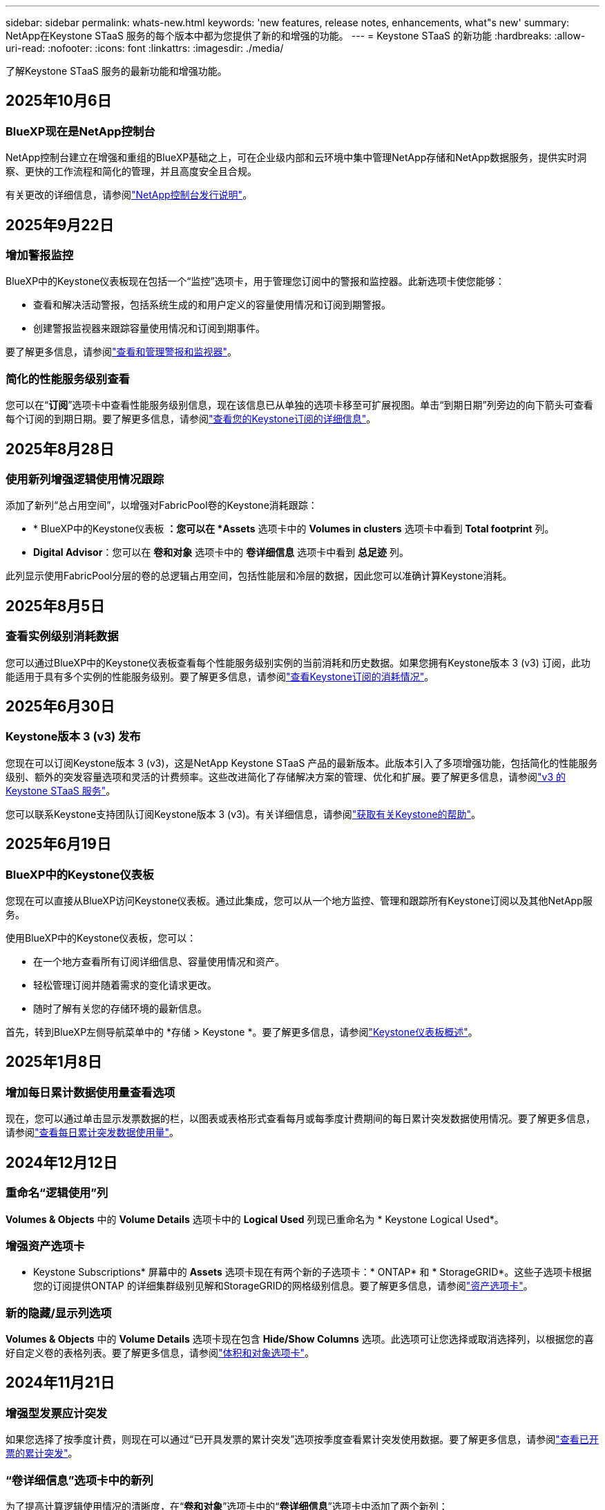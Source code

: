 ---
sidebar: sidebar 
permalink: whats-new.html 
keywords: 'new features, release notes, enhancements, what"s new' 
summary: NetApp在Keystone STaaS 服务的每个版本中都为您提供了新的和增强的功能。 
---
= Keystone STaaS 的新功能
:hardbreaks:
:allow-uri-read: 
:nofooter: 
:icons: font
:linkattrs: 
:imagesdir: ./media/


[role="lead"]
了解Keystone STaaS 服务的最新功能和增强功能。



== 2025年10月6日



=== BlueXP现在是NetApp控制台

NetApp控制台建立在增强和重组的BlueXP基础之上，可在企业级内部和云环境中集中管理NetApp存储和NetApp数据服务，提供实时洞察、更快的工作流程和简化的管理，并且高度安全且合规。

有关更改的详细信息，请参阅link:https://docs.netapp.com/us-en/bluexp-relnotes/index.html["NetApp控制台发行说明"^]。



== 2025年9月22日



=== 增加警报监控

BlueXP中的Keystone仪表板现在包括一个“监控”选项卡，用于管理您订阅中的警报和监控器。此新选项卡使您能够：

* 查看和解决活动警报，包括系统生成的和用户定义的容量使用情况和订阅到期警报。
* 创建警报监视器来跟踪容量使用情况和订阅到期事件。


要了解更多信息，请参阅link:https://docs.netapp.com/us-en/keystone-staas-2/integrations/monitoring-alerts.html["查看和管理警报和监视器"]。



=== 简化的性能服务级别查看

您可以在“*订阅*”选项卡中查看性能服务级别信息，现在该信息已从单独的选项卡移至可扩展视图。单击“到期日期”列旁边的向下箭头可查看每个订阅的到期日期。要了解更多信息，请参阅link:https://docs.netapp.com/us-en/keystone-staas-2/integrations/subscriptions-tab.html["查看您的Keystone订阅的详细信息"]。



== 2025年8月28日



=== 使用新列增强逻辑使用情况跟踪

添加了新列“总占用空间”，以增强对FabricPool卷的Keystone消耗跟踪：

* * BlueXP中的Keystone仪表板 *：您可以在 *Assets* 选项卡中的 *Volumes in clusters* 选项卡中看到 *Total footprint* 列。
* *Digital Advisor*：您可以在 *卷和对象* 选项卡中的 *卷详细信息* 选项卡中看到 *总足迹* 列。


此列显示使用FabricPool分层的卷的总逻辑占用空间，包括性能层和冷层的数据，因此您可以准确计算Keystone消耗。



== 2025年8月5日



=== 查看实例级别消耗数据

您可以通过BlueXP中的Keystone仪表板查看每个性能服务级别实例的当前消耗和历史数据。如果您拥有Keystone版本 3 (v3) 订阅，此功能适用于具有多个实例的性能服务级别。要了解更多信息，请参阅link:https://docs.netapp.com/us-en/keystone-staas/integrations/current-usage-tab.html["查看Keystone订阅的消耗情况"]。



== 2025年6月30日



=== Keystone版本 3 (v3) 发布

您现在可以订阅Keystone版本 3 (v3)，这是NetApp Keystone STaaS 产品的最新版本。此版本引入了多项增强功能，包括简化的性能服务级别、额外的突发容量选项和灵活的计费频率。这些改进简化了存储解决方案的管理、优化和扩展。要了解更多信息，请参阅link:https://docs.netapp.com/us-en/keystone-staas/concepts/metrics.html["v3 的Keystone STaaS 服务"]。

您可以联系Keystone支持团队订阅Keystone版本 3 (v3)。有关详细信息，请参阅link:https://docs.netapp.com/us-en/keystone-staas/concepts/gssc.html["获取有关Keystone的帮助"]。



== 2025年6月19日



=== BlueXP中的Keystone仪表板

您现在可以直接从BlueXP访问Keystone仪表板。通过此集成，您可以从一个地方监控、管理和跟踪所有Keystone订阅以及其他NetApp服务。

使用BlueXP中的Keystone仪表板，您可以：

* 在一个地方查看所有订阅详细信息、容量使用情况和资产。
* 轻松管理订阅并随着需求的变化请求更改。
* 随时了解有关您的存储环境的最新信息。


首先，转到BlueXP左侧导航菜单中的 *存储 > Keystone *。要了解更多信息，请参阅link:https://docs.netapp.com/us-en/keystone-staas/integrations/dashboard-overview.html["Keystone仪表板概述"]。



== 2025年1月8日



=== 增加每日累计数据使用量查看选项

现在，您可以通过单击显示发票数据的栏，以图表或表格形式查看每月或每季度计费期间的每日累计突发数据使用情况。要了解更多信息，请参阅link:./integrations/consumption-tab.html#view-daily-accrued-burst-data-usage["查看每日累计突发数据使用量"]。



== 2024年12月12日



=== 重命名“逻辑使用”列

*Volumes & Objects* 中的 *Volume Details* 选项卡中的 *Logical Used* 列现已重命名为 * Keystone Logical Used*。



=== 增强资产选项卡

* Keystone Subscriptions* 屏幕中的 *Assets* 选项卡现在有两个新的子选项卡：* ONTAP* 和 * StorageGRID*。这些子选项卡根据您的订阅提供ONTAP 的详细集群级别见解和StorageGRID的网格级别信息。要了解更多信息，请参阅link:./integrations/assets-tab.html["资产选项卡"^]。



=== 新的隐藏/显示列选项

*Volumes & Objects* 中的 *Volume Details* 选项卡现在包含 *Hide/Show Columns* 选项。此选项可让您选择或取消选择列，以根据您的喜好自定义卷的表格列表。要了解更多信息，请参阅link:./integrations/volumes-objects-tab.html["体积和对象选项卡"^]。



== 2024年11月21日



=== 增强型发票应计突发

如果您选择了按季度计费，则现在可以通过“已开具发票的累计突发”选项按季度查看累计突发使用数据。要了解更多信息，请参阅link:./integrations/consumption-tab.html#view-accrued-burst["查看已开票的累计突发"^]。



=== “卷详细信息”选项卡中的新列

为了提高计算逻辑使用情况的清晰度，在“*卷和对象*”选项卡中的“*卷详细信息*”选项卡中添加了两个新列：

* *逻辑 AFS*：显示卷的活动文件系统使用的逻辑容量。
* *物理快照*：显示快照使用的物理空间。


这些列更清楚地显示了“逻辑已用”列，该列显示了卷的活动文件系统使用的组合逻辑容量和快照使用的物理空间。



== 2024年11月11日



=== 增强报告生成

现在，您可以使用Digital Advisor中的报告功能生成合并报告来查看Keystone数据的详细信息。要了解更多信息，请参阅link:./integrations/options.html#generate-consolidated-report-from-digital-advisor["生成合并报告"^]。



== 2024年7月10日



=== 标签修改

标签 *Current Usage* 更改为 *Current Consumption*，*Capacity Trend* 更改为 *Consumption Trend*。



=== 订阅的搜索栏

* Keystone订阅* 屏幕内所有选项卡上的 *订阅* 下拉菜单现在都包含一个搜索栏。您可以搜索“*订阅*”下拉菜单中列出的特定订阅。



== 2024年6月27日



=== 订阅的一致显示

* Keystone订阅* 屏幕已更新，以在所有选项卡上显示所选的订阅号码。

* 当“* Keystone订阅*”屏幕中的任何选项卡刷新时，屏幕会自动导航到“*订阅*”选项卡，并将所有选项卡重置为“*订阅*”下拉列表中列出的第一个订阅。
* 如果所选订阅未订阅性能指标，则“性能”选项卡将在导航时显示“订阅”下拉菜单中列出的第一个订阅。




== 2024年5月29日



=== 增强型突发指示器

使用情况图表索引中的 *Burst* 指示器得到增强，可以显示突发限制百分比值。该值根据订阅的约定突发限制而变化。您还可以通过将鼠标悬停在“*订阅*”选项卡中的“*使用状态*”列中的“*突发使用情况*”指示器上来查看突发限制值。



=== 增加服务级别

服务级别 *CVO Primary* 和 *CVO Secondary* 包括在内，以支持具有零承诺容量的费率计划或配置了城域集群的订阅的Cloud Volumes ONTAP 。

* 您可以从 * Keystone Subscriptions* 小部件的旧仪表板和 *Capacity Trend* 选项卡查看这些服务级别的容量使用情况图表，还可以从 *Current Usage* 选项卡查看详细的使用情况信息。
* 在“订阅”选项卡中，这些服务级别显示为 `CVO (v2)`在*使用类型*列中，允许根据这些服务级别识别计费。




=== 短期爆发的放大功能

*容量趋势*选项卡现在包含放大功能，可以查看使用图表中短期爆发的详细信息。有关更多信息，请参阅link:./integrations/consumption-tab.html["容量趋势选项卡"^] 。



=== 增强订阅显示

订阅的默认显示已增强，可按跟踪 ID 排序。  *订阅*选项卡中的订阅（包括*订阅*下拉菜单和 CSV 报告中的订阅）现在将根据跟踪 ID 的字母顺序显示，按照 a、A、b、B 等顺序显示。



=== 增强累计爆发显示

当鼠标悬停在“容量趋势”选项卡中的容量使用情况条形图上时出现的工具提示现在会显示基于承诺容量的累积突发类型。它区分临时和已开票的累计突发，对于承诺容量费率计划为零的订阅显示*临时累计消耗*和*已开票累计消耗*，对于承诺容量非零的订阅显示*临时累计突发*和*已开票累计突发*。



== 2024年5月9日



=== CSV 报告中的新列

*容量趋势*选项卡中的 CSV 报告现在包括*订阅编号*和*帐户名称*列，以提供更详细的信息。



=== 增强使用类型列

*订阅*选项卡中的*使用类型*列已得到增强，可以以逗号分隔的值显示涵盖文件和对象服务级别的订阅的逻辑和物理使用情况。



=== 从“卷详细信息”选项卡访问对象存储详细信息

*卷和对象*选项卡中的*卷详细信息*选项卡现在提供对象存储详细信息以及包含文件和对象服务级别的订阅的卷信息。您可以点击“卷详情”选项卡中的“对象存储详情”按钮查看详情。



== 2024年3月28日



=== 改进了“卷详细信息”选项卡中的 QoS 策略合规性显示

*卷和对象*选项卡中的*卷详细信息*选项卡现在可以更好地查看服务质量 (QoS) 策略合规性。以前称为 *AQoS* 的列重命名为 *Compliant*，表示 QoS 策略是否符合要求。此外，还添加了一个新列*QoS 策略类型*，用于指定策略是固定的还是自适应的。如果两者都不适用，则该列显示“不可用”。有关更多信息，请参阅link:./integrations/volumes-objects-tab.html["体积和对象选项卡"^] 。



=== 交易量摘要选项卡中的新列和简化的订阅显示

* *Volumes & Objects* 选项卡中的 *Volume Summary* 选项卡现在包含一个名为 *Protected* 的新列。此列提供与您订阅的服务级别相关的受保护卷的数量。如果您单击受保护卷的数量，它将带您进入“卷详细信息”选项卡，您可以在其中查看受保护卷的筛选列表。
* “*卷摘要*”选项卡已更新，仅显示基本订阅，不包括附加服务。有关更多信息，请参阅link:./integrations/volumes-objects-tab.html["体积和对象选项卡"^] 。




=== 容量趋势选项卡中累计突发详细信息的显示发生变化

将鼠标悬停在“容量趋势”选项卡中的容量使用情况条形图上时出现的工具提示将显示当前月份累计突发的详细信息。前几个月的详细信息将不会提供。



=== 增强查看Keystone订阅历史数据的权限

如果Keystone订阅被修改或续订，您现在可以查看历史数据。您可以将订阅的开始日期设置为之前的日期以查看：

* 来自“容量趋势”选项卡的消耗和累计突发使用数据。
* “性能”选项卡中的ONTAP卷的性能指标。


数据根据所选的订阅开始日期显示。



== 2024年2月29日



=== 添加资产选项卡

* Keystone Subscriptions* 屏幕现在包含 *Assets* 选项卡。此新选项卡根据您的订阅提供集群级别的信息。有关更多信息，请参阅link:./integrations/assets-tab.html["资产选项卡"^] 。



=== 体积和对象选项卡的改进

为了更清楚地了解您的ONTAP系统卷，已在 *Volumes* 选项卡中添加了两个新选项卡按钮 *Volume Summary* 和 *Volume Details*。  *Volume Summary* 选项卡提供与您订阅的服务级别相关的卷的总数，包括其 AQoS 合规状态和容量信息。 *卷详细信息*选项卡列出了所有卷及其具体信息。有关更多信息，请参阅link:./integrations/volumes-objects-tab.html["体积和对象选项卡"^] 。



=== 增强Digital Advisor的搜索体验

*Digital Advisor* 屏幕上的搜索参数现在包括Keystone订阅号和为Keystone订阅创建的关注列表。您可以输入订阅号或关注列表名称的前三个字符。有关更多信息，请参阅link:./integrations/keystone-aiq.html["在Active IQ Digital Advisor上查看Keystone仪表板"^] 。



=== 查看消费数据的时间戳

您可以在 * Keystone Subscriptions* 小部件的旧仪表板上查看消费数据的时间戳（以 UTC 为单位）。



== 2024年2月13日



=== 可以查看链接到主订阅的订阅

您的一些主要订阅可以具有链接的次要订阅。如果是这种情况，主订阅号将继续显示在“*订阅号*”列中，而链接的订阅号将在“*订阅*”选项卡上的新列“*链接的订阅*”中列出。仅当您已链接订阅时，“*链接订阅*”列才可用，并且您可以看到有关通知您的信息消息。



== 2024年1月11日



=== 已返回累计突发的发票数据

现在，*Capacity Trend* 选项卡中的 *Accrued Burst* 标签已修改为 *Invoiced Accrued Burst*。选择此选项，您可以查看已计费累计突发数据的月度图表。有关更多信息，请参阅link:./integrations/consumption-tab.html#view-accrued-burst["查看已开票的累计突发"^] 。



=== 特定费率计划的累计消费详情

如果您订阅的费率计划中承诺容量为_零_，您可以在“容量趋势”选项卡中查看累计消费详情。选择“已开票累计消费”选项后，您可以查看已开票累计消费数据的月度图表。



== 2023年12月15日



=== 能够按关注列表搜索

Digital Advisor中对监视列表的支持已扩展到包括Keystone系统。您现在可以通过使用关注列表搜索来查看多个客户的订阅详细信息。有关Keystone STaaS 中监视列表使用的更多信息，请参阅link:./integrations/keystone-aiq.html#search-by-keystone-watchlists["按Keystone关注列表搜索"^]。



=== 日期转换为 UTC 时区

Digital Advisor的 * Keystone Subscriptions* 屏幕选项卡上返回的数据以 UTC 时间（服务器时区）显示。当您输入日期进行查询时，它会自动被视为 UTC 时间。有关更多信息，请参阅link:./integrations/keystone-aiq.html["Keystone订阅仪表板和报告"^] 。
